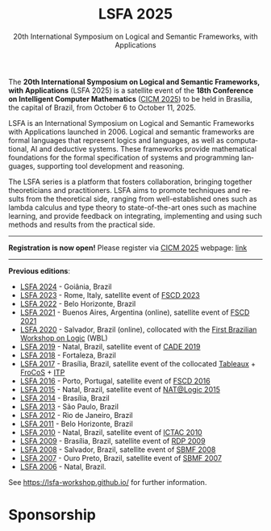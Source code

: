 #+TITLE: LSFA 2025
#+SUBTITLE: 20th International Symposium on Logical and Semantic Frameworks, with Applications
#+EMAIL: flaviomoura@unb.br

#+CREATED: [2024-11-20 qua 14:28]
#+LAST_MODIFIED: [2025-08-01 Fri 05:15]

#+options: ':nil *:t -:t ::t <:t H:3 \n:nil ^:t arch:headline
#+options: author:nil broken-links:nil c:nil creator:nil
#+options: d:(not "LOGBOOK") date:t e:t email:nil f:t inline:t num:nil
#+options: p:nil pri:nil prop:nil stat:t tags:t tasks:t tex:t
#+options: timestamp:nil title:nil toc:nil todo:t |:t

#+language: en
#+select_tags: export
#+exclude_tags: noexport
#+creator: Emacs 28.2 (Org mode 9.5.5)
#+cite_export:

The *20th International Symposium on Logical and Semantic Frameworks, with Applications* (LSFA 2025) is a satellite event of the *18th Conference on Intelligent Computer Mathematics* ([[https://cicm-conference.org/2025/cicm.php][CICM 2025]]) to be held in Brasília, the capital of Brazil, from October 6 to October 11, 2025.

LSFA is an International Symposium on Logical and Semantic Frameworks with Applications launched in 2006. Logical and semantic frameworks are formal languages that represent logics and languages, as well as computational, AI and deductive systems. These frameworks provide mathematical foundations for the formal specification of systems and programming languages, supporting tool development and reasoning.

The LSFA series is a platform that fosters collaboration, bringing together theoreticians and practitioners. LSFA aims to promote techniques and results from the theoretical side, ranging from well-established ones such as lambda calculus and type theory to state-of-the-art ones such as machine learning, and provide feedback on integrating, implementing and using such methods and results from the practical side.

------

*Registration is now open!* Please register via [[https://cicm-conference.org/2025/cicm.php][CICM 2025]] webpage: [[https://cicm-conference.org/2025/cicm.php?event=&menu=registration][link]]

------

*Previous editions*: 

- [[https://sites.google.com/ufg.br/lsfa2024][LSFA 2024]] - Goiânia, Brazil
- [[https://lsfa2022.github.io/][LSFA 2023]] - Rome, Italy, satellite event of [[https://easyconferences.eu/fscd2023/][FSCD 2023]]
- [[https://lsfa2022.github.io/][LSFA 2022]] - Belo Horizonte, Brazil
- [[https://mat.unb.br/lsfa2021/index.html][LSFA 2021]] - Buenos Aires, Argentina (online), satellite event of [[https://fscd2021.dc.uba.ar/][FSCD 2021]]
- [[https://lsfa2020.ufba.br/][LSFA 2020]] - Salvador, Brazil (online), collocated with the [[https://lsfa2020.ufba.br/wbl.html][First Brazilian Workshop on Logic]] (WBL)
- [[https://sites.google.com/view/lsfa2019][LSFA 2019]] - Natal, Brazil, satellite event of [[https://www.mat.ufrn.br/cade-27/][CADE 2019]]
- [[https://lia.ufc.br/~lsfa2018/][LSFA 2018]] - Fortaleza, Brazil
- [[http://lsfa2017.cic.unb.br/][LSFA 2017]] - Brasília, Brazil, satellite event of the collocated [[http://tableaux2017.cic.unb.br/][Tableaux]] + [[http://frocos2017.cic.unb.br/][FroCoS]] + [[http://itp2017.cic.unb.br/][ITP]]
- [[http://lsfa2016.mat.unb.br/][LSFA 2016]] - Porto, Portugal, satellite event of [[http://fscd2016.dcc.fc.up.pt/][FSCD 2016]]
- [[https://www.mat.ufrn.br/~LSFA2015/LSFA2015/Welcome.html][LSFA 2015]] - Natal, Brazil, satellite event of [[https://sites.google.com/a/dimap.ufrn.br/natalogic-2015/home][NAT@Logic 2015]]
- [[http://lsfa2014.cic.unb.br/][LSFA 2014]] - Brasília, Brazil
- [[https://www.sciencedirect.com/journal/electronic-notes-in-theoretical-computer-science/vol/305/suppl/C][LSFA 2013]] - São Paulo, Brazil
- [[https://arxiv.org/html/1303.7136v1][LSFA 2012]] - Rio de Janeiro, Brazil
- [[https://arxiv.org/html/1203.5423][LSFA 2011]] - Belo Horizonte, Brazil
- [[https://dblp.org/db/journals/entcs/entcs269.html][LSFA 2010]] - Natal, Brazil, satellite event of [[http://ictac2010.dimap.ufrn.br/][ICTAC 2010]]
- [[http://lsfa09.cic.unb.br/index.html][LSFA 2009]] - Brasília, Brazil, satellite event of [[http://rdp09.cic.unb.br/][RDP 2009]]
- [[https://dblp.org/db/journals/entcs/entcs247.html][LSFA 2008]] - Salvador, Brazil, satellite event of [[https://www.lasid.ufba.br/sbmf2008/][SBMF 2008]]
- [[https://mat.unb.br/~ayala/lsfa2007/welcome.html][LSFA 2007]] - Ouro Preto, Brazil, satellite event of [[http://www.sbmf2007.ufop.br/][SBMF 2007]]
- [[http://maude.sip.ucm.es/lsfa06][LSFA 2006]] - Natal, Brazil.

See https://lsfa-workshop.github.io/ for further information.

* Sponsorship

[[./images/asl_logo.png]] [[./images/sbl_logo.jpg]] [[./images/SBM_logo_small.png]] [[./images/logo_capes.png]] [[./images/logo_cnpq.jpg]] 

